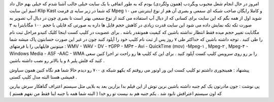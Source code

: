 .. title: شبکه (کانال) شما در وب .. date: 2007/1/14 9:45:23

.. raw:: html

   <html>

.. raw:: html

   <body>

.. raw:: html

   <p>

امروز در حال انجام شغل محبوب وبگردب (همون ولگردی) بودم که به طور اتفاقی
با یک سایت خیلی جالب آشنا شدم که خیلی بهم حال داد اسم این سایت Klip Kast
که شما در زیر سایه ی فرمت Mpeg ۱۰ و کاملا رایگان صاحب شبکه ای سمعی و
بصری آن هم از نوع اینترنتی می شوید اول از همه بگم که این سایت برای کسانی
که از دیال آپ استفاده می کنند از نوع سمعی بهتر است تا بصری چون در دیال
آپ تصویر به صورت تکه تکه نمایش داده می شود این سایت قدرت زیادی در کاهش
حجم فایل ها داره به صورتی که فایلی با حجم ۱۰۰ مگابایترا به ۳ مگابایت
تغییر حجم میده فقط انتظار نداشته باشین که کیفیت همونقدر باشه . برای
عضویت در کلیپ کست اینجا کلیک کنیدو مراحل ثبت نام را طی کنید . توجه داشته
باشین که حداکثر طی ۷ روز پس از ثبت نام کلیپ خود را آپلود کنید چون در غیر
این صورت حسابتون پاک میشه شما میتونین فایلهایی را با فرمتهای : WMV - WAV
- DV - ۳GPP - MP۳ - Avi - QuickTime (mov) -Mpeg-۱ , Mpeg-۲ , Mpeg-۴ -
Windows Media - ASF -AAC - WMA را بر رو روی سرویس کلیپ کست آپلود کنید .
برای این که کلیپ ها رو راحت تر اجرا کنین سعی کنید که فلش پلیر ۸ و یا
بالاتر رو نصب داشته باشین .

پیشنهاد : همینجوری داشتم تو کلیپ کست این ور اونور می روفتم که یکهو شبکه
ی ۷۰۰ رو دیدم حالا شما هم نگاه کنین همون سیاوش قمیشی هستا البته مدل کلیپ
کستی .

پی نوشت : جون مادرتون یک کم جنبه داشته باشین نرین توش از این فیلم بدا
بزارین بعد یه بلایی مثل سیستم اعتراف گناهکار سرش بیارین که اون سیستم
اعترافش نابود شد . یکم جنبه هم بد نیست تو رو خدا ( البته شما همه با جنبه
اینا فقط من نفهم هستم )

.. raw:: html

   </p>

.. raw:: html

   </body>

.. raw:: html

   </html>
